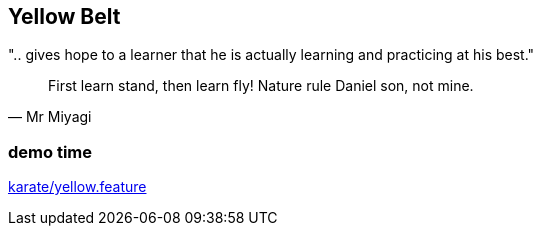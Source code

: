 == Yellow Belt

".. gives hope to a learner that he is actually learning and practicing at his best."

[quote, Mr Miyagi]
First learn stand, then learn fly! Nature rule Daniel son, not mine.


[%notitle]
=== demo time

link:vscode://file/{groovytest}/karate/yellow.feature[karate/yellow.feature]
